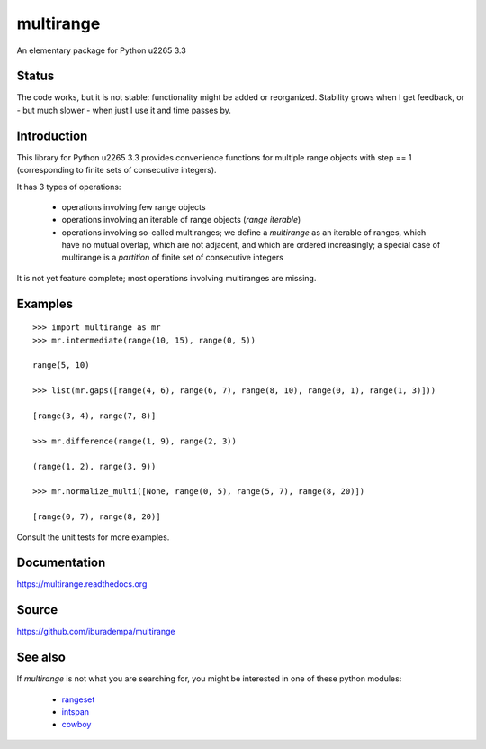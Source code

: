 multirange
==========

An elementary package for Python \u2265 3.3

Status
------

The code works, but it is not stable: functionality might be added
or reorganized. Stability grows when I get feedback, or - but much
slower - when just I use it and time passes by.

Introduction
------------

This library for Python \u2265 3.3 provides convenience functions for multiple
range objects with step == 1 (corresponding to finite sets of consecutive
integers).

It has 3 types of operations:
    
    * operations involving few range objects
    * operations involving an iterable of range objects (*range iterable*)
    * operations involving so-called multiranges; we define a *multirange*
      as an iterable of ranges, which have no mutual overlap, which are not
      adjacent, and which are ordered increasingly;
      a special case of multirange is a *partition* of finite set of
      consecutive integers

It is not yet feature complete; most operations involving multiranges are
missing.

Examples
--------

::

  >>> import multirange as mr
  >>> mr.intermediate(range(10, 15), range(0, 5))

  range(5, 10)

  >>> list(mr.gaps([range(4, 6), range(6, 7), range(8, 10), range(0, 1), range(1, 3)]))

  [range(3, 4), range(7, 8)]

  >>> mr.difference(range(1, 9), range(2, 3))

  (range(1, 2), range(3, 9))
 
  >>> mr.normalize_multi([None, range(0, 5), range(5, 7), range(8, 20)])

  [range(0, 7), range(8, 20)]

Consult the unit tests for more examples.

Documentation
-------------

https://multirange.readthedocs.org

Source
------

https://github.com/iburadempa/multirange

See also
--------

If *multirange* is not what you are searching for, you might
be interested in one of these python modules:

 * rangeset_
 * intspan_
 * cowboy_

.. _rangeset: https://pypi.python.org/pypi/rangeset
.. _intspan: https://pypi.python.org/pypi/intspan
.. _cowboy: https://pypi.python.org/pypi/cowboy
